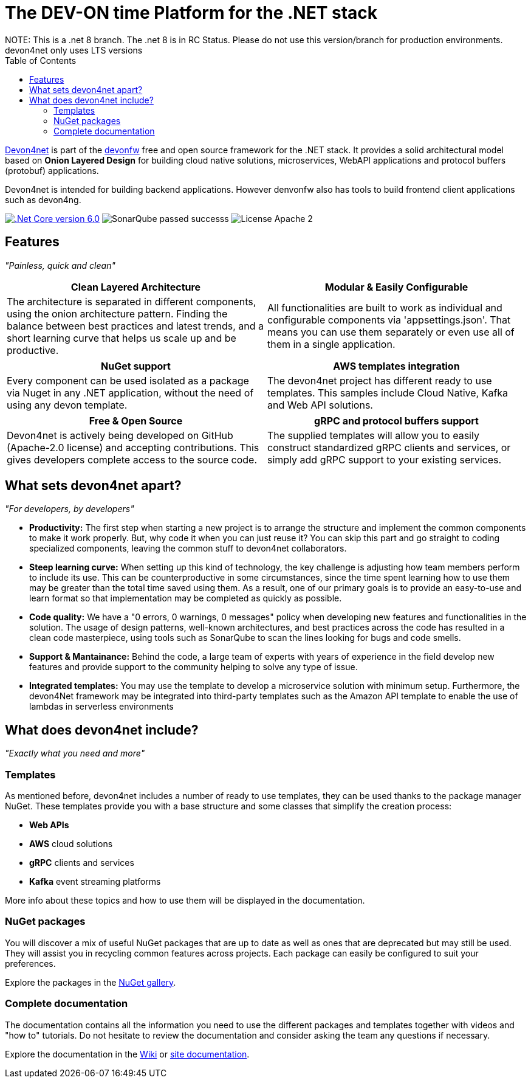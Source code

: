 :icons: font
:toc:

[.text-justify]

= The DEV-ON time Platform for the .NET stack
NOTE: This is a .net 8 branch. The .net 8 is in RC Status. Please do not use this version/branch for production environments. devon4net only uses LTS versions

toc::[]

https://devonfw.com/website/pages/docs/devonfw-guide_devon4net.wiki_master-devon4net.asciidoc.html[Devon4net] is part of the https://devonfw.com/website/pages/welcome/welcome.html[devonfw] free and open source framework for the .NET stack. It provides a solid architectural model based on *Onion Layered Design* for building cloud native solutions, microservices, WebAPI applications and protocol buffers (protobuf) applications.

Devon4net is intended for building backend applications.
However denvonfw also has tools to build frontend client applications such as devon4ng. 

[.text-center]
image:https://img.shields.io/badge/.Net Core-v6.0-blueviolet[".Net Core version 6.0",link=https://docs.microsoft.com/en-us/dotnet/core/whats-new/dotnet-6]
image:https://img.shields.io/badge/SonarQube-passed-successs[]
image:https://img.shields.io/badge/License-Apache 2.0-informational[]

[.text-center]
== Features

_"Painless, quick and clean"_

[frame=none , grid=none]
|===
|Clean Layered Architecture |Modular & Easily Configurable

|The architecture is separated in different components, using the onion architecture pattern. Finding the balance between best practices and latest trends, and a short learning curve that helps us scale up and be productive.

|All functionalities are built to work as individual and configurable components via 'appsettings.json'. That means you can use them separately or even use all of them in a single application. 

|===

[frame=none , grid=none]
|===
|NuGet support |AWS templates integration

|Every component can be used isolated as a package via Nuget in any .NET application, without the need of using any devon template.
|The devon4net project has different ready to use templates. This samples include Cloud Native, Kafka and Web API solutions.

|===

[frame=none , grid=none]
|===
|Free & Open Source |gRPC and protocol buffers support

|Devon4net is actively being developed on GitHub (Apache-2.0 license) and accepting contributions. This gives developers complete access to the source code. 
|The supplied templates will allow you to easily construct standardized gRPC clients and services, or simply add gRPC support to your existing services.

|===

[.text-center]
== What sets devon4net apart?
_"For developers, by developers"_

[.text-justify]
* *Productivity:* The first step when starting a new project is to arrange the structure and implement the common components to make it work properly. But, why code it when you can just reuse it? You can skip this part and go straight to coding specialized components, leaving the common stuff to devon4net collaborators.

[.text-justify]
* *Steep learning curve:* When setting up this kind of technology, the key challenge is adjusting how team members perform to include its use. This can be counterproductive in some circumstances, since the time spent learning how to use them may be greater than the total time saved using them. As a result, one of our primary goals is to provide an easy-to-use and learn format so that implementation may be completed as quickly as possible.

[.text-justify]
* *Code quality:* We have a "0 errors, 0 warnings, 0 messages" policy when developing new features and functionalities in the solution. The usage of design patterns, well-known architectures, and best practices across the code has resulted in a clean code masterpiece, using tools such as SonarQube to scan the lines looking for bugs and code smells.

[.text-justify]
* *Support & Mantainance:* Behind the code, a large team of experts with years of experience in the field develop new features and provide support to the community helping to solve any type of issue.

[.text-justify]
* *Integrated templates:* You may use the template to develop a microservice solution with minimum setup. Furthermore, the devon4Net framework may be integrated into third-party templates such as the Amazon API template to enable the use of lambdas in serverless environments

[.text-center]
== What does devon4net include?
_"Exactly what you need and more"_

[.text-justify]
=== Templates
As mentioned before, devon4net includes a number of ready to use templates, they can be used thanks to the package manager NuGet. These templates provide you with a base structure and some classes that simplify the creation process:

* *Web APIs*
* *AWS* cloud solutions
* *gRPC* clients and services
* *Kafka* event streaming platforms

More info about these topics and how to use them will be displayed in the documentation.

[.text-justify]
=== NuGet packages
You will discover a mix of useful NuGet packages that are up to date as well as ones that are deprecated but may still be used. They will assist you in recycling common features across projects. Each package can easily be configured to suit your preferences. 

Explore the packages in the https://www.nuget.org/packages?q=devonfw[NuGet gallery].

[.text-justify]
=== Complete documentation
The documentation contains all the information you need to use the different packages and templates together with videos and "how to" tutorials. Do not hesitate to review the documentation and consider asking the team any questions if necessary. 

Explore the documentation in the https://github.com/devonfw/devon4net/wiki[Wiki] or https://devonfw.com/website/pages/docs/devonfw-guide_devon4net.wiki_master-devon4net.asciidoc.html[site documentation].




